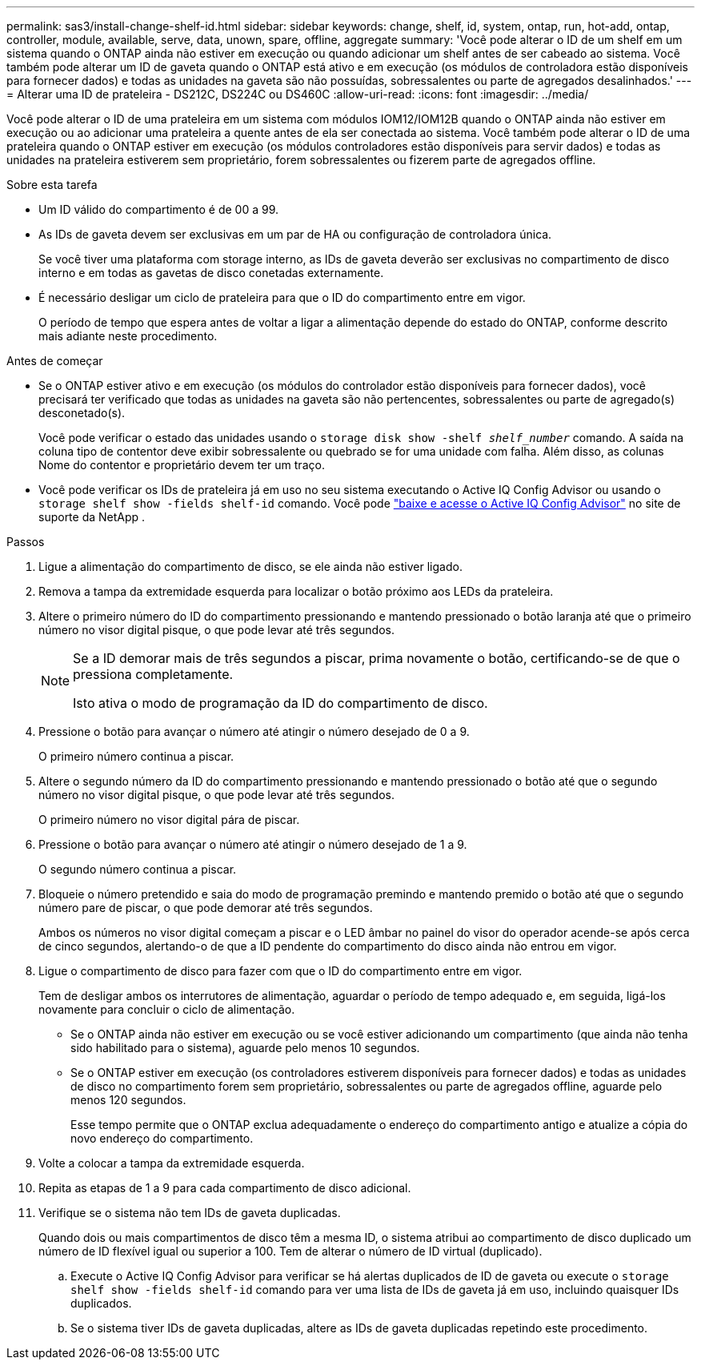 ---
permalink: sas3/install-change-shelf-id.html 
sidebar: sidebar 
keywords: change, shelf, id, system, ontap, run, hot-add, ontap, controller, module, available, serve, data, unown, spare, offline, aggregate 
summary: 'Você pode alterar o ID de um shelf em um sistema quando o ONTAP ainda não estiver em execução ou quando adicionar um shelf antes de ser cabeado ao sistema. Você também pode alterar um ID de gaveta quando o ONTAP está ativo e em execução (os módulos de controladora estão disponíveis para fornecer dados) e todas as unidades na gaveta são não possuídas, sobressalentes ou parte de agregados desalinhados.' 
---
= Alterar uma ID de prateleira - DS212C, DS224C ou DS460C
:allow-uri-read: 
:icons: font
:imagesdir: ../media/


[role="lead"]
Você pode alterar o ID de uma prateleira em um sistema com módulos IOM12/IOM12B quando o ONTAP ainda não estiver em execução ou ao adicionar uma prateleira a quente antes de ela ser conectada ao sistema. Você também pode alterar o ID de uma prateleira quando o ONTAP estiver em execução (os módulos controladores estão disponíveis para servir dados) e todas as unidades na prateleira estiverem sem proprietário, forem sobressalentes ou fizerem parte de agregados offline.

.Sobre esta tarefa
* Um ID válido do compartimento é de 00 a 99.
* As IDs de gaveta devem ser exclusivas em um par de HA ou configuração de controladora única.
+
Se você tiver uma plataforma com storage interno, as IDs de gaveta deverão ser exclusivas no compartimento de disco interno e em todas as gavetas de disco conetadas externamente.

* É necessário desligar um ciclo de prateleira para que o ID do compartimento entre em vigor.
+
O período de tempo que espera antes de voltar a ligar a alimentação depende do estado do ONTAP, conforme descrito mais adiante neste procedimento.



.Antes de começar
* Se o ONTAP estiver ativo e em execução (os módulos do controlador estão disponíveis para fornecer dados), você precisará ter verificado que todas as unidades na gaveta são não pertencentes, sobressalentes ou parte de agregado(s) desconetado(s).
+
Você pode verificar o estado das unidades usando o `storage disk show -shelf _shelf_number_` comando. A saída na coluna tipo de contentor deve exibir sobressalente ou quebrado se for uma unidade com falha. Além disso, as colunas Nome do contentor e proprietário devem ter um traço.

* Você pode verificar os IDs de prateleira já em uso no seu sistema executando o Active IQ Config Advisor ou usando o  `storage shelf show -fields shelf-id` comando. Você pode  https://mysupport.netapp.com/site/tools/tool-eula/activeiq-configadvisor["baixe e acesse o Active IQ Config Advisor"] no site de suporte da NetApp .


.Passos
. Ligue a alimentação do compartimento de disco, se ele ainda não estiver ligado.
. Remova a tampa da extremidade esquerda para localizar o botão próximo aos LEDs da prateleira.
. Altere o primeiro número do ID do compartimento pressionando e mantendo pressionado o botão laranja até que o primeiro número no visor digital pisque, o que pode levar até três segundos.
+
[NOTE]
====
Se a ID demorar mais de três segundos a piscar, prima novamente o botão, certificando-se de que o pressiona completamente.

Isto ativa o modo de programação da ID do compartimento de disco.

====
. Pressione o botão para avançar o número até atingir o número desejado de 0 a 9.
+
O primeiro número continua a piscar.

. Altere o segundo número da ID do compartimento pressionando e mantendo pressionado o botão até que o segundo número no visor digital pisque, o que pode levar até três segundos.
+
O primeiro número no visor digital pára de piscar.

. Pressione o botão para avançar o número até atingir o número desejado de 1 a 9.
+
O segundo número continua a piscar.

. Bloqueie o número pretendido e saia do modo de programação premindo e mantendo premido o botão até que o segundo número pare de piscar, o que pode demorar até três segundos.
+
Ambos os números no visor digital começam a piscar e o LED âmbar no painel do visor do operador acende-se após cerca de cinco segundos, alertando-o de que a ID pendente do compartimento do disco ainda não entrou em vigor.

. Ligue o compartimento de disco para fazer com que o ID do compartimento entre em vigor.
+
Tem de desligar ambos os interrutores de alimentação, aguardar o período de tempo adequado e, em seguida, ligá-los novamente para concluir o ciclo de alimentação.

+
** Se o ONTAP ainda não estiver em execução ou se você estiver adicionando um compartimento (que ainda não tenha sido habilitado para o sistema), aguarde pelo menos 10 segundos.
** Se o ONTAP estiver em execução (os controladores estiverem disponíveis para fornecer dados) e todas as unidades de disco no compartimento forem sem proprietário, sobressalentes ou parte de agregados offline, aguarde pelo menos 120 segundos.
+
Esse tempo permite que o ONTAP exclua adequadamente o endereço do compartimento antigo e atualize a cópia do novo endereço do compartimento.



. Volte a colocar a tampa da extremidade esquerda.
. Repita as etapas de 1 a 9 para cada compartimento de disco adicional.
. Verifique se o sistema não tem IDs de gaveta duplicadas.
+
Quando dois ou mais compartimentos de disco têm a mesma ID, o sistema atribui ao compartimento de disco duplicado um número de ID flexível igual ou superior a 100. Tem de alterar o número de ID virtual (duplicado).

+
.. Execute o Active IQ Config Advisor para verificar se há alertas duplicados de ID de gaveta ou execute o `storage shelf show -fields shelf-id` comando para ver uma lista de IDs de gaveta já em uso, incluindo quaisquer IDs duplicados.
.. Se o sistema tiver IDs de gaveta duplicadas, altere as IDs de gaveta duplicadas repetindo este procedimento.



